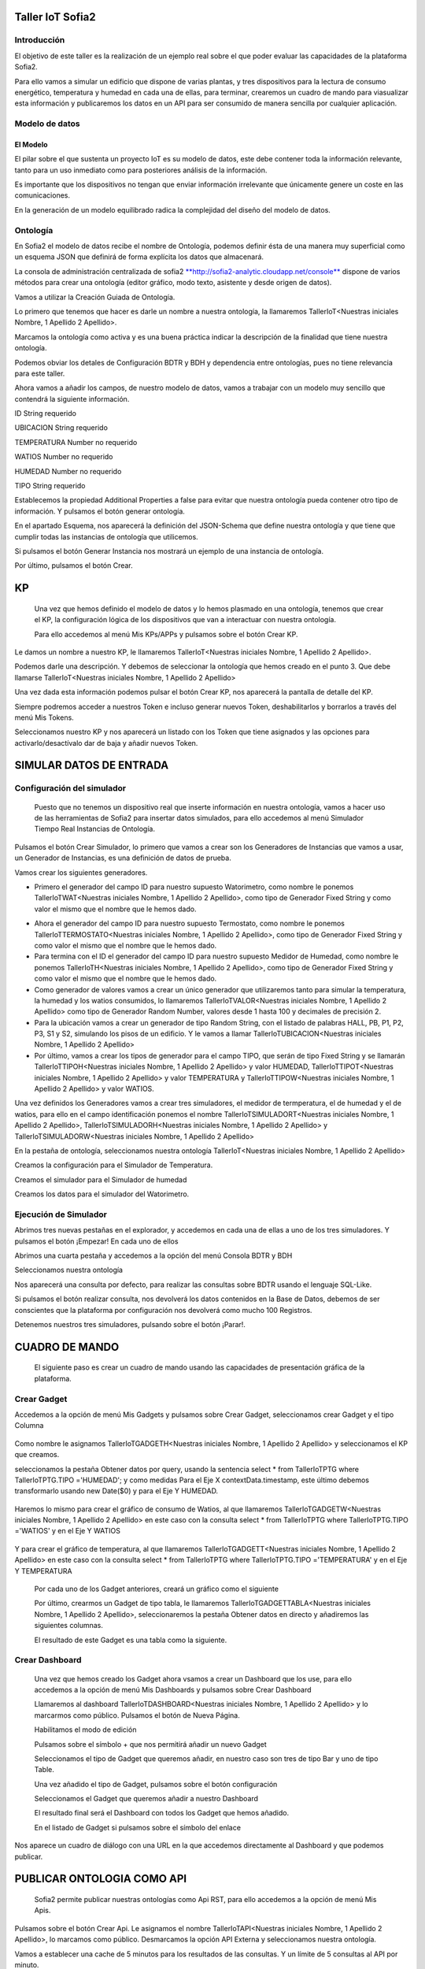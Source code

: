 .. figure::  ./../../images/logo_sofia2_grande.png
 :align:   center


Taller IoT Sofia2
=================

Introducción
------------

El objetivo de este taller es la realización de un ejemplo real sobre el que poder evaluar las capacidades de la plataforma Sofia2.

Para ello vamos a simular un edificio que dispone de varias plantas, y tres dispositivos para la lectura de consumo energético, temperatura y humedad en cada una de ellas, para terminar, crearemos un cuadro de mando para viasualizar esta información y publicaremos los datos en un API para ser consumido de manera sencilla por cualquier aplicación.

Modelo de datos
---------------

El Modelo
^^^^^^^^^

El pilar sobre el que sustenta un proyecto IoT es su modelo de datos, este debe contener toda la información relevante, tanto para un uso inmediato como para posteriores análisis de la información.

Es importante que los dispositivos no tengan que enviar información irrelevante que únicamente genere un coste en las comunicaciones.

En la generación de un modelo equilibrado radica la complejidad del diseño del modelo de datos.

Ontología
---------

En Sofia2 el modelo de datos recibe el nombre de Ontología, podemos definir ésta de una manera muy superficial como un esquema JSON que definirá de forma explícita los datos que almacenará.

La consola de administración centralizada de sofia2 `**http://sofia2-analytic.cloudapp.net/console** <http://sofia2-analytic.cloudapp.net/console>`__ dispone de varios métodos para crear una ontología (editor gráfico, modo texto, asistente y desde origen de datos).

|image2|

Vamos a utilizar la Creación Guiada de Ontología.

|image3|

Lo primero que tenemos que hacer es darle un nombre a nuestra ontología, la llamaremos TallerIoT<Nuestras iniciales Nombre, 1 Apellido 2 Apellido>.

Marcamos la ontología como activa y es una buena práctica indicar la descripción de la finalidad que tiene nuestra ontología.

|image4|

Podemos obviar los detales de Configuración BDTR y BDH y dependencia entre ontologías, pues no tiene relevancia para este taller.

Ahora vamos a añadir los campos, de nuestro modelo de datos, vamos a trabajar con un modelo muy sencillo que contendrá la siguiente información.

ID String requerido

UBICACION String requerido

TEMPERATURA Number no requerido

WATIOS Number no requerido

HUMEDAD Number no requerido

TIPO String requerido

|image5|

Establecemos la propiedad Additional Properties a false para evitar que nuestra ontología pueda contener otro tipo de información. Y pulsamos el botón generar ontología.

|image6|

En el apartado Esquema, nos aparecerá la definición del JSON-Schema que define nuestra ontología y que tiene que cumplir todas las instancias de ontología que utilicemos.

|image7|

Si pulsamos el botón Generar Instancia nos mostrará un ejemplo de una instancia de ontología.

|image8|

Por último, pulsamos el botón Crear.

KP
==

    Una vez que hemos definido el modelo de datos y lo hemos plasmado en una ontología, tenemos que crear el KP, la configuración lógica de los dispositivos que van a interactuar con nuestra ontología.

    Para ello accedemos al menú Mis KPs/APPs y pulsamos sobre el botón Crear KP.

    |image9|

Le damos un nombre a nuestro KP, le llamaremos TallerIoT<Nuestras iniciales Nombre, 1 Apellido 2 Apellido>.

|image10|

Podemos darle una descripción. Y debemos de seleccionar la ontología que hemos creado en el punto 3. Que debe llamarse TallerIoT<Nuestras iniciales Nombre, 1 Apellido 2 Apellido>

|image11|

Una vez dada esta información podemos pulsar el botón Crear KP, nos aparecerá la pantalla de detalle del KP.

|image12|

Siempre podremos acceder a nuestros Token e incluso generar nuevos Token, deshabilitarlos y borrarlos a través del menú Mis Tokens.

|image13|

Seleccionamos nuestro KP y nos aparecerá un listado con los Token que tiene asignados y las opciones para activarlo/desactívalo dar de baja y añadir nuevos Token.

|image14|

SIMULAR DATOS DE ENTRADA
========================

Configuración del simulador
---------------------------

    Puesto que no tenemos un dispositivo real que inserte información en nuestra ontología, vamos a hacer uso de las herramientas de Sofia2 para insertar datos simulados, para ello accedemos al menú Simulador Tiempo Real Instancias de Ontología.

|image15|

Pulsamos el botón Crear Simulador, lo primero que vamos a crear son los Generadores de Instancias que vamos a usar, un Generador de Instancias, es una definición de datos de prueba.

Vamos crear los siguientes generadores.

-  Primero el generador del campo ID para nuestro supuesto Watorimetro, como nombre le ponemos TallerIoTWAT<Nuestras iniciales Nombre, 1 Apellido 2 Apellido>, como tipo de Generador Fixed String y como valor el mismo que el nombre que le hemos dado.

|image16|

-  Ahora el generador del campo ID para nuestro supuesto Termostato, como nombre le ponemos TallerIoTTERMOSTATO<Nuestras iniciales Nombre, 1 Apellido 2 Apellido>, como tipo de Generador Fixed String y como valor el mismo que el nombre que le hemos dado.

-  Para termina con el ID el generador del campo ID para nuestro supuesto Medidor de Humedad, como nombre le ponemos TallerIoTH<Nuestras iniciales Nombre, 1 Apellido 2 Apellido>, como tipo de Generador Fixed String y como valor el mismo que el nombre que le hemos dado.

-  Como generador de valores vamos a crear un único generador que utilizaremos tanto para simular la temperatura, la humedad y los watios consumidos, lo llamaremos TallerIoTVALOR<Nuestras iniciales Nombre, 1 Apellido 2 Apellido> como tipo de Generador Random Number, valores desde 1 hasta 100 y decimales de precisión 2.

-  Para la ubicación vamos a crear un generador de tipo Random String, con el listado de palabras HALL, PB, P1, P2, P3, S1 y S2, simulando los pisos de un edificio. Y le vamos a llamar TallerIoTUBICACION<Nuestras iniciales Nombre, 1 Apellido 2 Apellido>

-  Por último, vamos a crear los tipos de generador para el campo TIPO, que serán de tipo Fixed String y se llamarán TallerIoTTIPOH<Nuestras iniciales Nombre, 1 Apellido 2 Apellido> y valor HUMEDAD, TallerIoTTIPOT<Nuestras iniciales Nombre, 1 Apellido 2 Apellido> y valor TEMPERATURA y TallerIoTTIPOW<Nuestras iniciales Nombre, 1 Apellido 2 Apellido> y valor WATIOS.

Una vez definidos los Generadores vamos a crear tres simuladores, el medidor de termperatura, el de humedad y el de watios, para ello en el campo identificación ponemos el nombre TallerIoTSIMULADORT<Nuestras iniciales Nombre, 1 Apellido 2 Apellido>, TallerIoTSIMULADORH<Nuestras iniciales Nombre, 1 Apellido 2 Apellido> y TallerIoTSIMULADORW<Nuestras iniciales Nombre, 1 Apellido 2 Apellido>

|image17|

En la pestaña de ontología, seleccionamos nuestra ontología TallerIoT<Nuestras iniciales Nombre, 1 Apellido 2 Apellido>

|image18|

Creamos la configuración para el Simulador de Temperatura.

|image19|

Creamos el simulador para el Simulador de humedad

|image20|

Creamos los datos para el simulador del Watorimetro.

|image21|

Ejecución de Simulador
----------------------

Abrimos tres nuevas pestañas en el explorador, y accedemos en cada una de ellas a uno de los tres simuladores. Y pulsamos el botón ¡Empezar! En cada uno de ellos

|image22|

Abrimos una cuarta pestaña y accedemos a la opción del menú Consola BDTR y BDH

|image23|

Seleccionamos nuestra ontología

|image24|

Nos aparecerá una consulta por defecto, para realizar las consultas sobre BDTR usando el lenguaje SQL-Like.

|image25|

Si pulsamos el botón realizar consulta, nos devolverá los datos contenidos en la Base de Datos, debemos de ser conscientes que la plataforma por configuración nos devolverá como mucho 100 Registros.

|image26|

Detenemos nuestros tres simuladores, pulsando sobre el botón ¡Parar!.

|image27|

CUADRO DE MANDO
===============

    El siguiente paso es crear un cuadro de mando usando las capacidades de presentación gráfica de la plataforma.

Crear Gadget
------------

Accedemos a la opción de menú Mis Gadgets y pulsamos sobre Crear Gadget, seleccionamos crear Gadget y el tipo Columna

    |image28|

Como nombre le asignamos TallerIoTGADGETH<Nuestras iniciales Nombre, 1 Apellido 2 Apellido> y seleccionamos el KP que creamos.

|image29|

seleccionamos la pestaña Obtener datos por query, usando la sentencia select \* from TallerIoTPTG where TallerIoTPTG.TIPO ='HUMEDAD'; y como medidas Para el Eje X contextData.timestamp, este último debemos transformarlo usando new Date($0) y para el Eje Y HUMEDAD.

    |image30|

Haremos lo mismo para crear el gráfico de consumo de Watios, al que llamaremos TallerIoTGADGETW<Nuestras iniciales Nombre, 1 Apellido 2 Apellido> en este caso con la consulta select \* from TallerIoTPTG where TallerIoTPTG.TIPO ='WATIOS' y en el Eje Y WATIOS

    |image31|

Y para crear el gráfico de temperatura, al que llamaremos TallerIoTGADGETT<Nuestras iniciales Nombre, 1 Apellido 2 Apellido> en este caso con la consulta select \* from TallerIoTPTG where TallerIoTPTG.TIPO ='TEMPERATURA' y en el Eje Y TEMPERATURA

    |image32|

    Por cada uno de los Gadget anteriores, creará un gráfico como el siguiente

    |image33|

    Por último, crearmos un Gadget de tipo tabla, le llamaremos TallerIoTGADGETTABLA<Nuestras iniciales Nombre, 1 Apellido 2 Apellido>, seleccionaremos la pestaña Obtener datos en directo y añadiremos las siguientes columnas.

    |image34|

    El resultado de este Gadget es una tabla como la siguiente.

    |image35|

Crear Dashboard
---------------

    Una vez que hemos creado los Gadget ahora vsamos a crear un Dashboard que los use, para ello accedemos a la opción de menú Mis Dashboards y pulsamos sobre Crear Dashboard

    |image36|

    Llamaremos al dashboard TallerIoTDASHBOARD<Nuestras iniciales Nombre, 1 Apellido 2 Apellido> y lo marcarmos como público. Pulsamos el botón de Nueva Página.

    |image37|

    Habilitamos el modo de edición

    |image38|

    Pulsamos sobre el símbolo + que nos permitirá añadir un nuevo Gadget

    |image39|

    Seleccionamos el tipo de Gadget que queremos añadir, en nuestro caso son tres de tipo Bar y uno de tipo Table.

    |image40|

    Una vez añadido el tipo de Gadget, pulsamos sobre el botón configuración

    |image41|

    Seleccionamos el Gadget que queremos añadir a nuestro Dashboard

    |image42|

    El resultado final será el Dashboard con todos los Gadget que hemos añadido.

    |image43|

    En el listado de Gadget si pulsamos sobre el símbolo del enlace

    |image44|

Nos aparece un cuadro de diálogo con una URL en la que accedemos directamente al Dashboard y que podemos publicar.

PUBLICAR ONTOLOGIA COMO API
===========================

    Sofia2 permite publicar nuestras ontologías como Api RST, para ello accedemos a la opción de menú Mis Apis.

    |image45|

Pulsamos sobre el botón Crear Api. Le asignamos el nombre TallerIoTAPI<Nuestras iniciales Nombre, 1 Apellido 2 Apellido>, lo marcamos como público. Desmarcamos la opción API Externa y seleccionamos nuestra ontología.

|image46|

Vamos a establecer una cache de 5 minutos para los resultados de las consultas. Y un límite de 5 consultas al API por minuto.

Se nos muestra el EndPoint de acceso al API.

|image47|

debemos indicar una descripción y un valor para el campo Meta Inf, por último nos aparecen las operaciones que podemos crear

|image48|

Vamos a crear tres CUSTOM, uno por cada tipo de dato que almacenamos, Humedad, Temperatura y Watios

|image49|

El resultado final debe de ser las siguientes tres API

|image50|

Marcamos al API como Publicada pulsando el botón Publicar del listado de API.

|image51|

Accedemos al menú Mis API Key, donde debemos copiar el Token de Usuaro, el cual necesitamos para invocar las API.

|image52|

Accedemos al menú Mis Suscripciones, donde aparecerán las API que tenemos publicadas.

|image53|

Al pulsar en Test & Doc accedemos a una página de pruebas de las API, donde en la parte derecha aparecen las operaciones que hemos expuesto

\\Humedad

\\Watios

\\Tempratura

|image54|

Al púlsar sobre cada opción nos aparece la meta información del servicio y la opción en la parte inferior de ejecutar con el botón Submit, debemos en la cabecera X-SOFIA2-APIKey pegar el Token de Usuario que copiamos en el punto anterior.

|image55|

Al ejcutarlo obtendremos el resultado de la consulta que habíamos definido

|image56|

En la pestaña Request Info podemos ver el URL de invocación de la operación, que será el End Point que se creó cuando generamos el API más la operación.

|image57|

ANEXO
=====

Los siguientes pasos del taller, nos permiten trabajar sobre dos capacidades avanzadas de Sofia2 las cuales dotan a la plataforma de la capacidad de reaccionar a eventos pudiendo analizar los datos de entrada y actuar ante ellos.

Crear Regla CEP
---------------

Accedemos a la opción de menú Mis Eventos CEP y pulsamos sobre Crear Evento

|image58|

Como Identificacion le asignaremos TallerIoTEVENTO<Nuestras iniciales Nombre, 1 Apellido 2 Apellido>, seleccionaremos nuestra ontología y pulsaremos el botón Cargar campos.

|image59|

Seleccionamos los campos TEMPERATURA, TIPO y UBICACIÓN u pulsamos el boton Crear

Fijemonos en la columna Nombre Evento CEP, ese será el nombre que deberemos usar en el siguiente punto.

|image60|

Ahora accedemos al menu Mis Reglas CEP y pulsamos sobre el botón Crear Regla

|image61|

Seleccionamos el Evento que hemos creado

|image62|

En el from entablecemos los parametros de cumplimiento de la regla

|image63|

En el select los campos que queremos recuperar cuando se lance la regla CEP

|image64|

En el Insert Into la regla que queremos generar, en nuestro caso TallerIoTREGLA<Nuestras iniciales Nombre, 1 Apellido 2 Apellido> una vez introducidas las tres casillas, pulsamos el botón Crear.

|image65|

Ya hemos creado una Regla que generará un evento cada vez que llegue una instancia de ontología con el valor TEMPRATURA mayor a 30 y que sea de tipo TEMPERATURA.

|image66|

Crear Regla SCRIPT
------------------

Accedemos a la opción de menú Mis Reglas Script y pulsamos sobre Crear Script

|image67|

Asignamos al Script el nombre TallerIoTSCRIPT<Nuestras iniciales Nombre, 1 Apellido 2 Apellido>. Le asignamos un timeout de 5 segundos, elegimos el tipo de Script CEP y seleccionamos la regla que hemos creado antes. Ahora cuando se lance el evento asociado a nuestra regla, se ejecutará este Script. Por último, elegimos el lenguaje del Script Groovy.

|image68|

Forzamos la ejecución del bloque Then añadiendo un return true; en el bloque de evaluación if

|image69|

En la guia `**http://sofia2.com/docs/SOFIA2-Guia%20de%20Uso%20Motor%20Scripting.pdf** <http://sofia2.com/docs/SOFIA2-Guia%20de%20Uso%20Motor%20Scripting.pdf>`__ encontraremos más información sobre el uso de Script y las API que disponibiliza.

Ejercicio Final
---------------

En el bloque then añadiremos la lógica que queramos que se ejecute cuando se produzcan los eventos del CEP.

El siguiente código envia un email avisando de que hemos excedido los 30 grados.

|image70|

Si queremos recuperar los datos del Evento, la proyección que hicimos a traves de la clausula select de la Regla CEP, disponemos del Objecto inEvents

|image71|

Y a traves del atributo getValuesJson podemos recuperar cada uno de los atributos del Evento, que eran VALOR y UBICACIÓN

Para terminar, os propongo crear una nueva ontología, la llamaremos TallerIoTAlarma<Nuestras iniciales Nombre, 1 Apellido 2 Apellido>, esta deberá contener los campos UBICACIÓN String y VALOR Number, ambos requeridos.

Podemos usar el mismo KP que creamos en el punto 4 y asignarle también esta ontología, y por último usar las API Script para realizar una inerción en la ontología Arlarma cuando se producza un evento.

A continuación, un ejemplo de como insertar una ontología desde las Reglas Script

|image72|

En `**http://sofia2.com/desarrollador.html#documentacion** <http://sofia2.com/desarrollador.html#documentacion>`__ disponéis de toda la documentación de la plataforma.

La guia `**http://sofia2.com/docs/SOFIA2-APIs%20Script.pdf** <http://sofia2.com/docs/SOFIA2-APIs%20Script.pdf>`__ describe las API disponibilizadas

.. |image0| image:: ./media/image2.png
   :width: 2.15625in
   :height: 0.98958in
.. |image1| image:: ./media/image3.png
   :width: 1.40764in
   :height: 0.45556in
.. |image2| image:: ./media/image6.png
   :width: 5.25000in
   :height: 3.31250in
.. |image3| image:: ./media/image7.png
   :width: 5.92708in
   :height: 3.73958in
.. |image4| image:: ./media/image8.png
   :width: 5.87500in
   :height: 2.29167in
.. |image5| image:: ./media/image9.png
   :width: 5.89583in
   :height: 2.79167in
.. |image6| image:: ./media/image10.png
   :width: 5.89583in
   :height: 0.96875in
.. |image7| image:: ./media/image11.png
   :width: 5.90625in
   :height: 4.07292in
.. |image8| image:: ./media/image12.png
   :width: 5.89583in
   :height: 1.68750in
.. |image9| image:: ./media/image13.png
   :width: 5.90625in
   :height: 3.72917in
.. |image10| image:: ./media/image14.png
   :width: 5.89583in
   :height: 2.07292in
.. |image11| image:: ./media/image15.png
   :width: 5.89583in
   :height: 0.90625in
.. |image12| image:: ./media/image16.png
   :width: 5.90625in
   :height: 3.19792in
.. |image13| image:: ./media/image17.png
   :width: 5.90625in
   :height: 3.72917in
.. |image14| image:: ./media/image18.png
   :width: 5.90625in
   :height: 2.80208in
.. |image15| image:: ./media/image19.png
   :width: 5.90625in
   :height: 3.72917in
.. |image16| image:: ./media/image20.png
   :width: 5.90625in
   :height: 2.86458in
.. |image17| image:: ./media/image21.png
   :width: 5.89583in
   :height: 0.75000in
.. |image18| image:: ./media/image22.png
   :width: 5.90625in
   :height: 0.90625in
.. |image19| image:: ./media/image23.png
   :width: 2.86458in
   :height: 4.27083in
.. |image20| image:: ./media/image24.png
   :width: 2.69792in
   :height: 4.07292in
.. |image21| image:: ./media/image25.png
   :width: 2.73958in
   :height: 4.18750in
.. |image22| image:: ./media/image26.png
   :width: 5.89583in
   :height: 1.52083in
.. |image23| image:: ./media/image27.png
   :width: 5.89583in
   :height: 3.27083in
.. |image24| image:: ./media/image28.png
   :width: 5.90625in
   :height: 2.08333in
.. |image25| image:: ./media/image29.png
   :width: 5.90625in
   :height: 2.20833in
.. |image26| image:: ./media/image30.png
   :width: 5.90625in
   :height: 4.98958in
.. |image27| image:: ./media/image31.png
   :width: 5.89583in
   :height: 1.44792in
.. |image28| image:: ./media/image32.png
   :width: 5.90625in
   :height: 4.75000in
.. |image29| image:: ./media/image33.png
   :width: 5.90625in
   :height: 1.37500in
.. |image30| image:: ./media/image34.png
   :width: 5.89583in
   :height: 2.57292in
.. |image31| image:: ./media/image35.png
   :width: 5.89583in
   :height: 2.57292in
.. |image32| image:: ./media/image36.png
   :width: 5.90625in
   :height: 2.36458in
.. |image33| image:: ./media/image37.png
   :width: 5.89583in
   :height: 1.52083in
.. |image34| image:: ./media/image38.png
   :width: 3.60417in
   :height: 3.37500in
.. |image35| image:: ./media/image39.png
   :width: 5.89583in
   :height: 1.75000in
.. |image36| image:: ./media/image40.png
   :width: 5.89583in
   :height: 3.27083in
.. |image37| image:: ./media/image41.png
   :width: 5.90625in
   :height: 2.28125in
.. |image38| image:: ./media/image42.png
   :width: 3.70833in
   :height: 1.70833in
.. |image39| image:: ./media/image43.png
   :width: 3.77083in
   :height: 2.48958in
.. |image40| image:: ./media/image44.png
   :width: 3.75000in
   :height: 2.98958in
.. |image41| image:: ./media/image45.png
   :width: 4.70833in
   :height: 3.14583in
.. |image42| image:: ./media/image46.png
   :width: 4.65625in
   :height: 5.27083in
.. |image43| image:: ./media/image47.png
   :width: 5.90625in
   :height: 3.32292in
.. |image44| image:: ./media/image48.png
   :width: 5.90625in
   :height: 1.30208in
.. |image45| image:: ./media/image49.png
   :width: 5.89583in
   :height: 3.27083in
.. |image46| image:: ./media/image50.png
   :width: 5.89583in
   :height: 2.00000in
.. |image47| image:: ./media/image51.png
   :width: 5.65625in
   :height: 1.20833in
.. |image48| image:: ./media/image52.png
   :width: 5.38542in
   :height: 4.17708in
.. |image49| image:: ./media/image53.png
   :width: 5.40625in
   :height: 3.83333in
.. |image50| image:: ./media/image54.png
   :width: 5.89583in
   :height: 3.45833in
.. |image51| image:: ./media/image55.png
   :width: 5.89583in
   :height: 1.95833in
.. |image52| image:: ./media/image56.png
   :width: 5.89583in
   :height: 1.05208in
.. |image53| image:: ./media/image57.png
   :width: 5.89583in
   :height: 1.79167in
.. |image54| image:: ./media/image58.png
   :width: 5.90625in
   :height: 1.17708in
.. |image55| image:: ./media/image59.png
   :width: 5.89583in
   :height: 3.16667in
.. |image56| image:: ./media/image60.png
   :width: 5.89583in
   :height: 1.04167in
.. |image57| image:: ./media/image61.png
   :width: 5.90625in
   :height: 2.14583in
.. |image58| image:: ./media/image62.png
   :width: 6.48958in
   :height: 1.43750in
.. |image59| image:: ./media/image63.png
   :width: 6.50000in
   :height: 3.25000in
.. |image60| image:: ./media/image64.png
   :width: 6.50000in
   :height: 2.65625in
.. |image61| image:: ./media/image65.png
   :width: 6.50000in
   :height: 1.28125in
.. |image62| image:: ./media/image66.png
   :width: 6.48958in
   :height: 1.86458in
.. |image63| image:: ./media/image67.png
   :width: 6.48958in
   :height: 1.05208in
.. |image64| image:: ./media/image68.png
   :width: 6.48958in
   :height: 1.02083in
.. |image65| image:: ./media/image69.png
   :width: 6.50000in
   :height: 1.02083in
.. |image66| image:: ./media/image70.png
   :width: 6.50000in
   :height: 2.59375in
.. |image67| image:: ./media/image71.png
   :width: 6.50000in
   :height: 3.09375in
.. |image68| image:: ./media/image72.png
   :width: 6.50000in
   :height: 4.09375in
.. |image69| image:: ./media/image73.png
   :width: 6.50000in
   :height: 2.18750in
.. |image70| image:: ./media/image74.png
   :width: 6.02083in
   :height: 2.00000in
.. |image71| image:: ./media/image75.png
   :width: 6.00000in
   :height: 1.04167in
.. |image72| image:: ./media/image76.png
   :width: 6.48958in
   :height: 1.03125in
